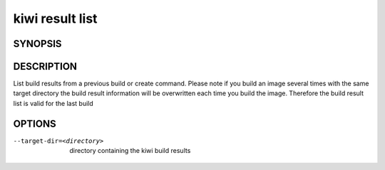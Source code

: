 kiwi result list
================

SYNOPSIS
--------

.. program-output:: bash -c "kiwi-ng result list | awk 'BEGIN{ found=1} /global options:/{found=0} {if (found) print }'"

DESCRIPTION
-----------

List build results from a previous build or create command.
Please note if you build an image several times with the same
target directory the build result information will be overwritten
each time you build the image. Therefore the build result list
is valid for the last build

OPTIONS
-------

--target-dir=<directory>

  directory containing the kiwi build results

